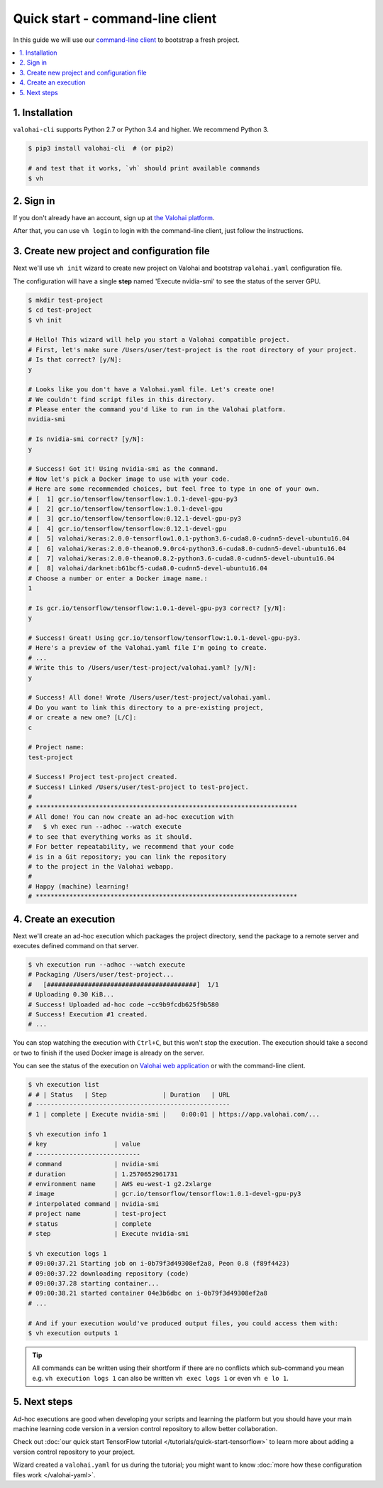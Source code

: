 Quick start - command-line client
---------------------------------

In this guide we will use our `command-line client <https://github.com/valohai/valohai-cli>`_
to bootstrap a fresh project.

.. contents::
   :backlinks: none
   :local:

1. Installation
~~~~~~~~~~~~~~~

``valohai-cli`` supports Python 2.7 or Python 3.4 and higher. We recommend Python 3.

.. code-block:: bash

   $ pip3 install valohai-cli  # (or pip2)

   # and test that it works, `vh` should print available commands
   $ vh

2. Sign in
~~~~~~~~~~

If you don't already have an account, sign up at `the Valohai platform <https://app.valohai.com/>`_.

After that, you can use ``vh login`` to login with the command-line client, just follow the instructions.

3. Create new project and configuration file
~~~~~~~~~~~~~~~~~~~~~~~~~~~~~~~~~~~~~~~~~~~~

Next we'll use ``vh init`` wizard to create new project on Valohai and bootstrap ``valohai.yaml`` configuration file.

The configuration will have a single **step** named 'Execute nvidia-smi' to see the status of the server GPU.

.. code-block:: bash

   $ mkdir test-project
   $ cd test-project
   $ vh init

   # Hello! This wizard will help you start a Valohai compatible project.
   # First, let's make sure /Users/user/test-project is the root directory of your project.
   # Is that correct? [y/N]:
   y

   # Looks like you don't have a Valohai.yaml file. Let's create one!
   # We couldn't find script files in this directory.
   # Please enter the command you'd like to run in the Valohai platform.
   nvidia-smi

   # Is nvidia-smi correct? [y/N]:
   y

   # Success! Got it! Using nvidia-smi as the command.
   # Now let's pick a Docker image to use with your code.
   # Here are some recommended choices, but feel free to type in one of your own.
   # [  1] gcr.io/tensorflow/tensorflow:1.0.1-devel-gpu-py3
   # [  2] gcr.io/tensorflow/tensorflow:1.0.1-devel-gpu
   # [  3] gcr.io/tensorflow/tensorflow:0.12.1-devel-gpu-py3
   # [  4] gcr.io/tensorflow/tensorflow:0.12.1-devel-gpu
   # [  5] valohai/keras:2.0.0-tensorflow1.0.1-python3.6-cuda8.0-cudnn5-devel-ubuntu16.04
   # [  6] valohai/keras:2.0.0-theano0.9.0rc4-python3.6-cuda8.0-cudnn5-devel-ubuntu16.04
   # [  7] valohai/keras:2.0.0-theano0.8.2-python3.6-cuda8.0-cudnn5-devel-ubuntu16.04
   # [  8] valohai/darknet:b61bcf5-cuda8.0-cudnn5-devel-ubuntu16.04
   # Choose a number or enter a Docker image name.:
   1

   # Is gcr.io/tensorflow/tensorflow:1.0.1-devel-gpu-py3 correct? [y/N]:
   y

   # Success! Great! Using gcr.io/tensorflow/tensorflow:1.0.1-devel-gpu-py3.
   # Here's a preview of the Valohai.yaml file I'm going to create.
   # ...
   # Write this to /Users/user/test-project/valohai.yaml? [y/N]:
   y

   # Success! All done! Wrote /Users/user/test-project/valohai.yaml.
   # Do you want to link this directory to a pre-existing project,
   # or create a new one? [L/C]:
   c

   # Project name:
   test-project

   # Success! Project test-project created.
   # Success! Linked /Users/user/test-project to test-project.
   #
   # **********************************************************************
   # All done! You can now create an ad-hoc execution with
   #   $ vh exec run --adhoc --watch execute
   # to see that everything works as it should.
   # For better repeatability, we recommend that your code
   # is in a Git repository; you can link the repository
   # to the project in the Valohai webapp.
   #
   # Happy (machine) learning!
   # **********************************************************************

4. Create an execution
~~~~~~~~~~~~~~~~~~~~~~

Next we'll create an ad-hoc execution which packages the project directory, send the package to a remote server
and executes defined command on that server.

.. code-block:: bash

   $ vh execution run --adhoc --watch execute
   # Packaging /Users/user/test-project...
   #   [########################################]  1/1
   # Uploading 0.30 KiB...
   # Success! Uploaded ad-hoc code ~cc9b9fcdb625f9b580
   # Success! Execution #1 created.
   # ...

You can stop watching the execution with ``Ctrl+C``, but this won't stop the execution.
The execution should take a second or two to finish if the used Docker image is already on the server.

You can see the status of the execution on `Valohai web application <https://app.valohai.com/>`_
or with the command-line client.

.. code-block:: bash

   $ vh execution list
   # # | Status   | Step               | Duration   | URL
   # ----------------------------------------------------
   # 1 | complete | Execute nvidia-smi |    0:00:01 | https://app.valohai.com/...

   $ vh execution info 1
   # key                  | value
   # ----------------------------
   # command              | nvidia-smi
   # duration             | 1.2570652961731
   # environment name     | AWS eu-west-1 g2.2xlarge
   # image                | gcr.io/tensorflow/tensorflow:1.0.1-devel-gpu-py3
   # interpolated command | nvidia-smi
   # project name         | test-project
   # status               | complete
   # step                 | Execute nvidia-smi

   $ vh execution logs 1
   # 09:00:37.21 Starting job on i-0b79f3d49308ef2a8, Peon 0.8 (f89f4423)
   # 09:00:37.22 downloading repository (code)
   # 09:00:37.28 starting container...
   # 09:00:38.21 started container 04e3b6dbc on i-0b79f3d49308ef2a8
   # ...

   # And if your execution would've produced output files, you could access them with:
   $ vh execution outputs 1

.. tip::

   All commands can be written using their shortform if there are no conflicts which sub-command you mean
   e.g. ``vh execution logs 1`` can also be written ``vh exec logs 1`` or even ``vh e lo 1``.

5. Next steps
~~~~~~~~~~~~~

Ad-hoc executions are good when developing your scripts and learning the platform but you should have your
main machine learning code version in a version control repository to allow better collaboration.

Check out :doc:`our quick start TensorFlow tutorial </tutorials/quick-start-tensorflow>` to learn more about
adding a version control repository to your project.

Wizard created a ``valohai.yaml`` for us during the tutorial; you might want to know
:doc:`more how these configuration files work </valohai-yaml>`.
